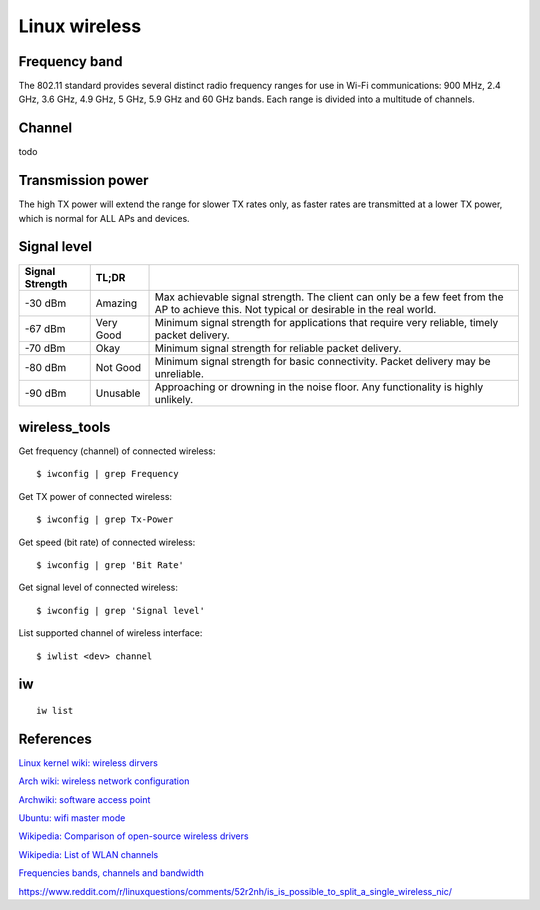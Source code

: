 .. meta::
    :robots: noindex

Linux wireless
==============

Frequency band
--------------

The 802.11 standard provides several distinct radio frequency ranges for use in
Wi-Fi communications: 900 MHz, 2.4 GHz, 3.6 GHz, 4.9 GHz, 5 GHz, 5.9 GHz and 60
GHz bands. Each range is divided into a multitude of channels.

Channel
-------

todo


Transmission power
------------------

The high TX power will extend the range for slower TX rates only, as faster
rates are transmitted at a lower TX power, which is normal for ALL APs and
devices. 

Signal level
------------

+-----------------+-----------+------------------------------------------------+
| Signal Strength | TL;DR     |                                                |
+=================+===========+================================================+
| -30 dBm         | Amazing   | Max achievable signal strength. The client can |
|                 |           | only be a few feet from the AP to achieve this.|
|                 |           | Not typical or desirable in the real world.    |
+-----------------+-----------+------------------------------------------------+
| -67 dBm         | Very Good | Minimum signal strength for applications that  |
|                 |           | require very reliable, timely packet delivery. |
+-----------------+-----------+------------------------------------------------+
| -70 dBm         | Okay      | Minimum signal strength for reliable packet    |
|                 |           | delivery.                                      |
+-----------------+-----------+------------------------------------------------+
| -80 dBm         | Not Good  | Minimum signal strength for basic connectivity.|
|                 |           | Packet delivery may be unreliable.             |
+-----------------+-----------+------------------------------------------------+
| -90 dBm         | Unusable  | Approaching or drowning in the noise floor. Any|
|                 |           | functionality is highly unlikely.              |
+-----------------+-----------+------------------------------------------------+

wireless_tools
--------------

Get frequency (channel) of connected wireless: ::

    $ iwconfig | grep Frequency

Get TX power of connected wireless: ::

    $ iwconfig | grep Tx-Power

Get speed (bit rate) of connected wireless: ::

    $ iwconfig | grep 'Bit Rate'

Get signal level of connected wireless: ::

    $ iwconfig | grep 'Signal level'

List supported channel of wireless interface: ::

    $ iwlist <dev> channel

iw
--

::

    iw list



References
----------

`Linux kernel wiki: wireless dirvers
<https://wireless.wiki.kernel.org/en/users/drivers>`_

`Arch wiki: wireless network configuration
<https://wiki.archlinux.org/index.php/Wireless_network_configuration>`_

`Archwiki: software access point
<https://wiki.archlinux.org/index.php/software_access_point>`_

`Ubuntu: wifi master mode
<https://help.ubuntu.com/community/WifiDocs/MasterMode>`_

`Wikipedia: Comparison of open-source wireless drivers
<https://en.wikipedia.org/wiki/Comparison_of_open-source_wireless_drivers>`_

`Wikipedia: List of WLAN channels
<https://en.wikipedia.org/wiki/List_of_WLAN_channels>`_

`Frequencies bands, channels and bandwidth
<https://www.electronics-notes.com/articles/connectivity/wifi-ieee-802-11/channels-frequencies-bands-bandwidth.php>`_

https://www.reddit.com/r/linuxquestions/comments/52r2nh/is_is_possible_to_split_a_single_wireless_nic/
